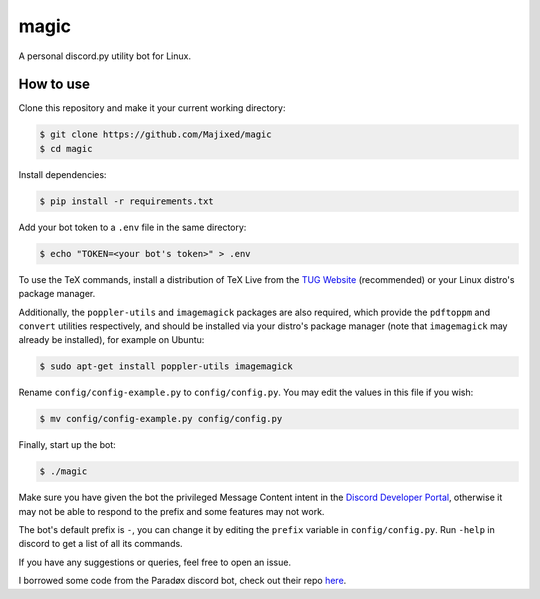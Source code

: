 magic
=====

.. raw:: html

    <div align="center">
    <img src="https://img.shields.io/github/languages/top/Majixed/magic" alt="top-language">
    </div>

A personal discord.py utility bot for Linux.

How to use
----------

Clone this repository and make it your current working directory:

.. code:: sh

    $ git clone https://github.com/Majixed/magic
    $ cd magic

Install dependencies:

.. code:: sh

    $ pip install -r requirements.txt

Add your bot token to a ``.env`` file in the same directory:

.. code:: sh

    $ echo "TOKEN=<your bot's token>" > .env

To use the TeX commands, install a distribution of TeX Live from the `TUG Website <https://tug.org/texlive/acquire-netinstall.html>`_ (recommended) or your Linux distro's package manager.

Additionally, the ``poppler-utils`` and ``imagemagick`` packages are also required, which provide the ``pdftoppm`` and ``convert`` utilities respectively, and should be installed via your distro's package manager (note that ``imagemagick`` may already be installed), for example on Ubuntu:

.. code:: sh
   
    $ sudo apt-get install poppler-utils imagemagick

Rename ``config/config-example.py`` to ``config/config.py``. You may edit the values in this file if you wish:

.. code:: sh

    $ mv config/config-example.py config/config.py

Finally, start up the bot:

.. code:: sh

    $ ./magic

Make sure you have given the bot the privileged Message Content intent in the `Discord Developer Portal <https://discord.com/developers/>`_, otherwise it may not be able to respond to the prefix and some features may not work.

The bot's default prefix is ``-``, you can change it by editing the ``prefix`` variable in ``config/config.py``. Run ``-help`` in discord to get a list of all its commands.

If you have any suggestions or queries, feel free to open an issue.

I borrowed some code from the Paradøx discord bot, check out their repo `here <https://gitlab.paradoxical.pw/team-paradox/paradox>`_.
